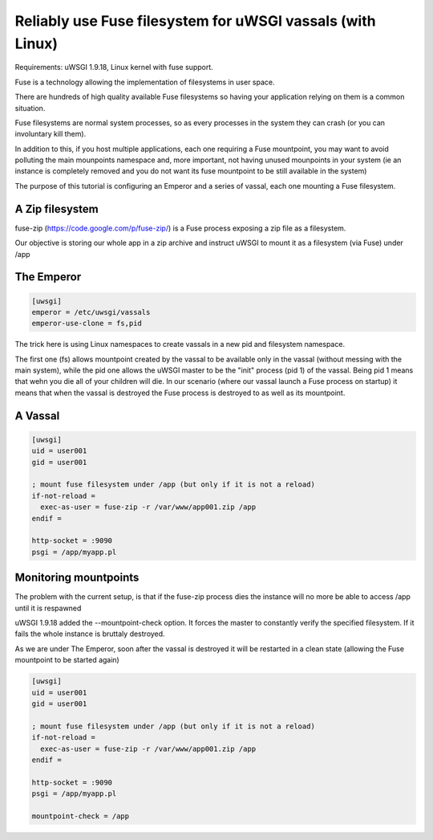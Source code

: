 Reliably use Fuse filesystem for uWSGI vassals (with Linux)
===========================================================


Requirements: uWSGI 1.9.18, Linux kernel with fuse support.

Fuse is a technology allowing the implementation of filesystems in user space.

There are hundreds of high quality available Fuse filesystems so having your application relying on them is a common situation.

Fuse filesystems are normal system processes, so as every processes in the system they can crash (or you can involuntary kill them).

In addition to this, if you host multiple applications, each one requiring a Fuse mountpoint, you may want to avoid polluting the main mounpoints namespace and, more important,
not having unused mounpoints in your system (ie an instance is completely removed and you do not want its fuse mountpoint to be still available in the system)

The purpose of this tutorial is configuring an Emperor and a series of vassal, each one mounting a Fuse filesystem.


A Zip filesystem
****************

fuse-zip (https://code.google.com/p/fuse-zip/) is a Fuse process exposing a zip file as a filesystem.

Our objective is storing our whole app in a zip archive and instruct uWSGI to mount it as a filesystem (via Fuse) under /app


The Emperor 
***********

.. code-block:: ini

   [uwsgi]
   emperor = /etc/uwsgi/vassals
   emperor-use-clone = fs,pid
   
The trick here is using Linux namespaces to create vassals in a new pid and filesystem namespace.

The first one (fs) allows mountpoint created by the vassal to be available only in the vassal (without messing with the main system), while the pid one
allows the uWSGI master to be the "init" process (pid 1) of the vassal. Being pid 1 means that wehn you die all of your children will die. In our scenario (where our vassal launch a Fuse process on startup) it means that when
the vassal is destroyed the Fuse process is destroyed to as well as its mountpoint.

A Vassal
********

.. code-block:: ini

   [uwsgi]
   uid = user001
   gid = user001
   
   ; mount fuse filesystem under /app (but only if it is not a reload)
   if-not-reload =
     exec-as-user = fuse-zip -r /var/www/app001.zip /app
   endif =
   
   http-socket = :9090
   psgi = /app/myapp.pl


Monitoring mountpoints
**********************

The problem with the current setup, is that if the fuse-zip process dies the instance will no more be able to access /app until it is respawned 

uWSGI 1.9.18 added the --mountpoint-check option. It forces the master to constantly verify the specified filesystem. If it fails the whole instance is bruttaly destroyed.

As we are under The Emperor, soon after the vassal is destroyed it will be restarted in a clean state (allowing the Fuse mountpoint to be started again)


.. code-block:: ini

   [uwsgi]
   uid = user001
   gid = user001
   
   ; mount fuse filesystem under /app (but only if it is not a reload)
   if-not-reload =
     exec-as-user = fuse-zip -r /var/www/app001.zip /app
   endif =
   
   http-socket = :9090
   psgi = /app/myapp.pl
   
   mountpoint-check = /app
